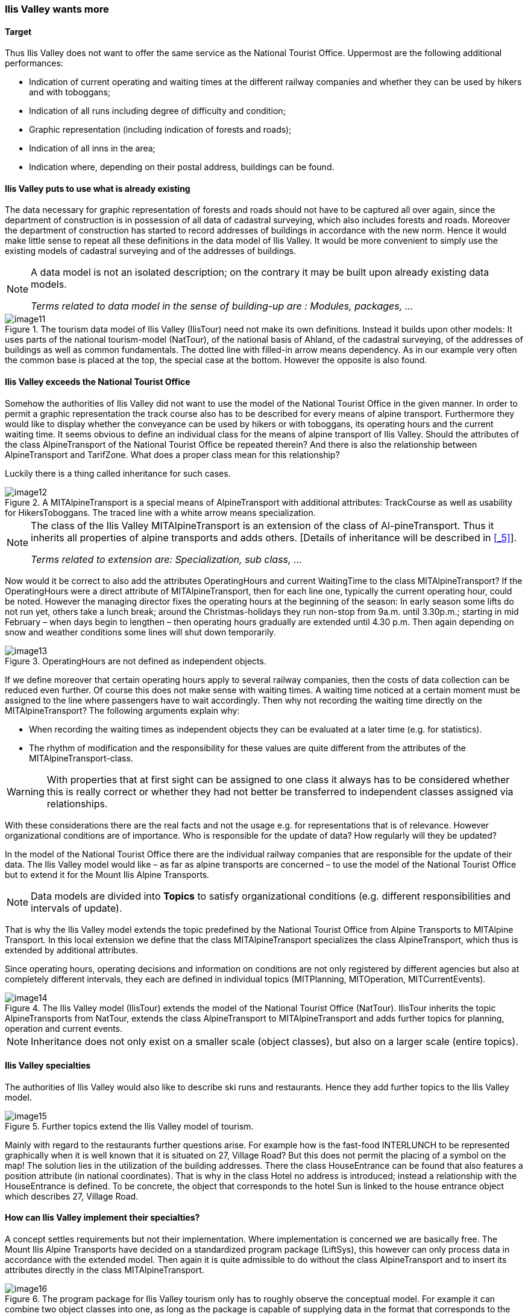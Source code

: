[#_2_3]
=== Ilis Valley wants more

[#_2_3_1]
==== Target

Thus Ilis Valley does not want to offer the same service as the National Tourist Office. Uppermost are the following additional performances:

* Indication of current operating and waiting times at the different railway companies and whether they can be used by hikers and with toboggans;
* Indication of all runs including degree of difficulty and condition;
* Graphic representation (including indication of forests and roads);
* Indication of all inns in the area;
* Indication where, depending on their postal address, buildings can be found.

[#_2_3_2]
==== Ilis Valley puts to use what is already existing

The data necessary for graphic representation of forests and roads should not have to be captured all over again, since the  department of construction is in possession of all data of cadastral surveying, which also includes forests and roads. Moreover the department of construction has started to record addresses of buildings in accordance with the new norm. Hence it would make little sense to repeat all these definitions in the data model of Ilis Valley. It would be more convenient to simply use the existing models of cadastral surveying and of the addresses of buildings.

[NOTE]
====
A data model is not an isolated description; on the contrary it may be built upon already existing data models.

_Terms related to data model in the sense of building-up are : Modules, packages, ..._
====

.The tourism data model of Ilis Valley (IlisTour) need not make its own definitions. Instead it builds upon other models: It uses parts of the national tourism-model (NatTour), of the national basis of Ahland, of the cadastral surveying, of the addresses of buildings as well as common fundamentals. The dotted line with filled-in arrow means dependency. As in our example very often the common base is placed at the top, the special case at the bottom. However the opposite is also found.
image::img/image11.png[]


[#_2_3_3]
==== Ilis Valley exceeds the National Tourist Office

Somehow the authorities of Ilis Valley did not want to use the model of the National Tourist Office in the given manner. In order to permit a graphic representation the track course also has to be described for every means of alpine transport. Furthermore they would like to display whether the conveyance can be used by hikers or with toboggans, its operating hours and the current waiting time. It seems obvious to define an individual class for the means of alpine transport of Ilis Valley. Should the attributes of the class AlpineTransport of the National Tourist Office be repeated therein? And there is also the relationship between AlpineTransport and TarifZone. What does a proper class mean for this relationship?

Luckily there is a thing called inheritance for such cases.

.A MITAlpineTransport is a special means of AlpineTransport with additional attributes: TrackCourse as well as usability for HikersToboggans. The traced line with a white arrow means specialization.
image::img/image12.png[]


[NOTE]
====
The class of the Ilis Valley MITAlpineTransport is an extension of the class of Al-pineTransport. Thus it inherits all properties of alpine transports and adds others. [Details of inheritance will be described in <<_5>>].

_Terms related to extension are: Specialization, sub class, ..._
====

Now would it be correct to also add the attributes OperatingHours and current WaitingTime to the class MITAlpineTransport? If the OperatingHours were a direct attribute of MITAlpineTransport, then for each line one, typically the current operating hour, could be noted. However the managing director fixes the operating hours at the beginning of the season: In early season some lifts do not run yet, others take a lunch break; around the Christmas-holidays they run non-stop from 9a.m. until 3.30p.m.; starting in mid February – when days begin to lengthen – then operating hours gradually are extended until 4.30 p.m. Then again depending on snow and weather conditions some lines will shut down temporarily.

.OperatingHours are not defined as independent objects.
image::img/image13.png[]


If we define moreover that certain operating hours apply to several railway companies, then the costs of data collection can be reduced even further. Of course this does not make sense with waiting times. A waiting time noticed at a certain moment must be assigned to the line where passengers have to wait accordingly. Then why not recording the waiting time directly on the MITAlpineTransport? The following arguments explain why:

* When recording the waiting times as independent objects they can be evaluated at a later time (e.g. for statistics).
* The rhythm of modification and the responsibility for these values are quite different from the attributes of the MITAlpineTransport-class.

[WARNING]
With properties that at first sight can be assigned to one class it always has to be considered whether this is really correct or whether they had not better be transferred to independent classes assigned via relationships.

With these considerations there are the real facts and not the usage e.g. for representations that is of relevance. However organizational conditions are of importance. Who is responsible for the update of data? How regularly will they be updated?

In the model of the National Tourist Office there are the individual railway companies that are responsible for the update of their data. The Ilis Valley model would like – as far as alpine transports are concerned – to use the model of the National Tourist Office but to extend it for the Mount Ilis Alpine Transports__.__

[NOTE]
Data models are divided into *Topics* to satisfy organizational conditions (e.g. different responsibilities and intervals of update).

That is why the Ilis Valley model extends the topic predefined by the National Tourist Office from Alpine Transports to MITAlpine Transport__.__ In this local extension we define that the class MITAlpineTransport specializes the class AlpineTransport, which thus is extended by additional attributes.

Since operating hours, operating decisions and information on conditions are not only registered by different agencies but also at completely different intervals, they each are defined in individual topics (MITPlanning, MITOperation, MITCurrentEvents).

.The Ilis Valley model (IlisTour) extends the model of the National Tourist Office (NatTour). IlisTour inherits the topic AlpineTransports from NatTour, extends the class AlpineTransport to MITAlpineTransport and adds further topics for planning, operation and current events.
image::img/image14.png[]


[NOTE]
Inheritance does not only exist on a smaller scale (object classes), but also on a larger scale (entire topics).

[#_2_3_4]
==== Ilis Valley specialties

The authorities of Ilis Valley would also like to describe ski runs and restaurants. Hence they add further topics to the Ilis Valley model.

.Further topics extend the Ilis Valley model of tourism.
image::img/image15.png[]


Mainly with regard to the restaurants further questions arise. For example how is the fast-food INTERLUNCH to be represented graphically when it is well known that it is situated on 27, Village Road? But this does not permit the placing of a symbol on the map! The solution lies in the utilization of the building addresses. There the class HouseEntrance can be found that also features a position attribute (in national coordinates). That is why in the class Hotel no address is introduced; instead a relationship with the HouseEntrance is defined. To be concrete, the object that corresponds to the hotel Sun is linked to the house entrance object which describes 27, Village Road.

[#_2_3_5]
==== How can Ilis Valley implement their specialties?

A concept settles requirements but not their implementation. Where implementation is concerned we are basically free. The Mount Ilis Alpine Transports have decided on a standardized program package (LiftSys), this however can only process data in accordance with the extended model. Then again it is quite admissible to do without the class AlpineTransport and to insert its attributes directly in the class MITAlpineTransport.

.The program package for Ilis Valley tourism only has to roughly observe the conceptual model. For example it can combine two object classes into one, as long as the package is capable of supplying data in the format that corresponds to the conceptual model.
image::img/image16.png[]


Analogous to the processing of classes according to the concept other questions arise as to how a certain computer system realizes ideas connected with the conceptual model.

[#_2_3_6]
==== How will Ilis Valley send their data to the National Tourist Office?

Once the LiftSys program package has been installed and all data has been captured, the question again arises as to how these data can be transmitted to the National Tourist Office. Because naturally enough it is not interested in all but only in certain data. The National Tourist Office for instance is neither interested in ski runs nor in their suitability for hikers and toboggans.

[NOTE]
An INTERLIS-data transfer always comprises data of one or several topics.

Hence in Ilis Valley they want to pass on to the National Tourist Office the data of the topics Alpine Transports and Tickets. But how can a program package generate a correct transfer file – when the manufacturing firm has had no knowledge whatsoever of the specifications of the National Tourist Office? The solution lies within the _model based transfer_.

[NOTE]
With a *model based transfer* there is no specific *transfer format*. On the contrary the format is governed by the data model.

Each modeling method (e.g. INTERLIS or the definitions which make up a certain program package) puts certain means of expression (object classes, attributes, types, relationships, tables, columns, etc.) at your disposal. For each of these means of expression its effect on the transfer is defined independently of the concrete data model. We only speak of a concrete transfer format (i.e. the exact order of the symbols which represent the respective data) when the corresponding data model is known. What is more, the transfer format is a direct result of the data model.

If LiftSys were capable of establishing the internal data model directly and in accordance with the conceptual data model, and if furthermore it supported the conversion of data within transfer files according to the specifications of INTERLIS, then there would be no problem at all. The transfer files could be generated in much the same simple way as with the test program of the union.

The program package of the department of construction (ConstSys) for example supports the generating of INTERLIS 2-conforming files. However it only knows some few tables which each consists of maybe several tables. Since the formatting rules of INTERLIS are organized in such a way that inheritance structure is not directly reflected in the transfer file so, it would be possible to directly generate correct files by using ConstSys. The conversion of internal to external data may be imagined in the following way:

.The internal data of program package A will be converted into a transfer file whose structure depends on the data model according to the INTERLIS format rules.
image::img/image17.png[]

These data then will be imported into program package B, provided the program packages concerned have been configured in accordance with the data model.

However LiftSys does not support INTERLIS. What is to be done? Must MITAlpine Transport contemplate buying a new program package? There is an obvious alternative: LiftSys exports the data in another format, and then they will be with a conversion program according to INTERLIS. This conversion program can either be realized specifically for this concrete data model or more neutrally as a model-based tool.

.A converter generates INTERLIS-files from a format, which is specific for a certain computer system.
image::img/image18.png[]


Once all seemed to go smoothly the file was sent to the National Tourist Office. The response: «Almost perfect – however there is a problem with the ski lift up to Ilis Rock!» Uff – somehow this is familiar and occurs repeatedly in e-mails: «Ilistäli» (Ilis Dale in German); these umlauts again.

Two things should be distinguished clearly:

[NOTE]
The *character codes utilized* determine which symbols can be used in text attributes.

[NOTE]
The *character coding* determines the bit pattern that represents the symbol within the computer.

Umlauts are part of the permitted character codes of INTERLIS. But with the conversion it was omitted to correctly indicate the character coding of the data provided by LiftSys. This correction having been made Ilis Valley receives a positive response from the National Tourist Office.

[#_2_3_7]
==== What does the national association of tourism do with the Ilis Valley data?

There is one small matter that slightly surprises the people in Ilis Valley: What might the computer system of the National Tourist Office (NatTourSys) have done with the supplementary attributes – such as the suitability for hikers and toboggans or the track course of the railway? The solution may sound simple: NatTourSys hat simply ignored them.

[NOTE]
Thanks to *polymorph reading* data can be read according to a «reduced» model, i.e. a model that does not yet recognize additional extensions.

Ilis Valley has transmitted all data in such a way that they contain all extensions according to the Ilis Valley model. The transfer rules of INTERLIS make sure that all the same these data can be read according to the model of the National Tourist Office without upsetting the reading program because of the additional data. Sole condition: the model according to which these data have been generated must be an extension of the model used at the receiving end. Thus the Ilis Valley model must extend the model of the National Tourist Office.

<<_5>> further explains the usefulness of such extensions. <<_8>> deals with the details of data transfers.

In the reading side it is possible to either read data directly with the program package of the receiver or to introduce a conversion program. And we also have to keep in mind that the concrete symbols of the text attributes must be converted correctly. The «ä» of Ilistäli may possibly be coded differently in LiftSys, on the transfer file and in NatTourSys. For each of the programs it is always obvious that it is an «ä».

[#_2_4]
